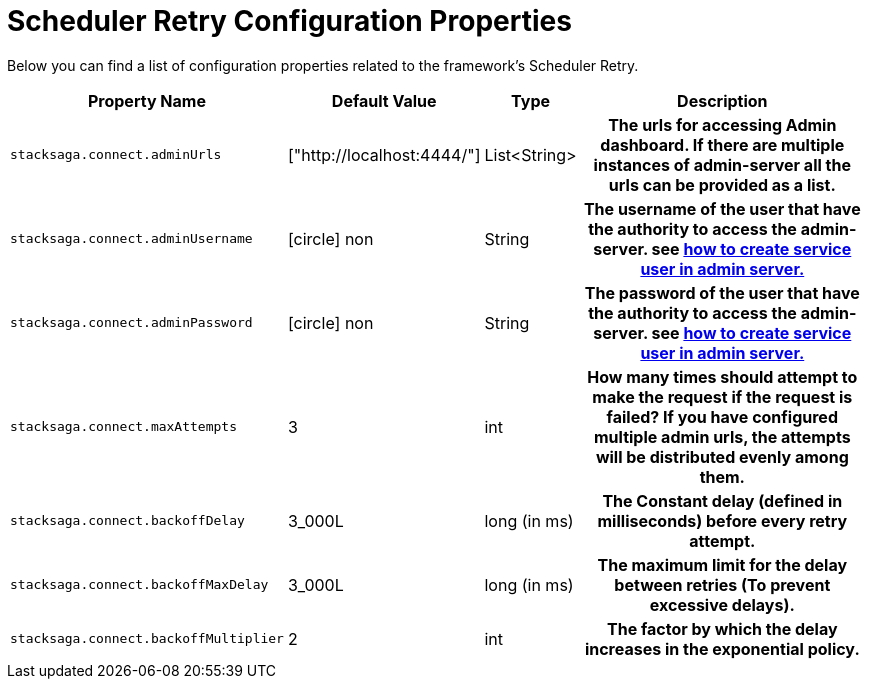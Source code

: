 = Scheduler Retry Configuration Properties

//todo: change the name : Scheduler Retry

Below you can find a list of configuration properties related to the framework's Scheduler Retry.

[cols="~,~,~,50h"]
|===
|Property Name|Default Value|Type|Description

|`stacksaga.connect.adminUrls` |["http://localhost:4444/"] |List<String>|The urls for accessing Admin dashboard. If there are multiple instances of admin-server all the urls can be provided as a list.
|`stacksaga.connect.adminUsername` | icon:circle[role=red,1x] non  | String | The username of the user that have the authority to access the admin-server. see link:http://stacksaga.org:[how to create service user in admin server.]
|`stacksaga.connect.adminPassword` | icon:circle[role=red,1x] non  | String | The password of the user that have the authority to access the admin-server. see link:http://stacksaga.org:[how to create service user in admin server.]
|`stacksaga.connect.maxAttempts` | 3  | int | How many times should attempt to make the request if the request is failed?
If you have configured multiple admin urls, the attempts will be distributed evenly among them.
|`stacksaga.connect.backoffDelay` | 3_000L  | long (in ms) | The Constant delay (defined in milliseconds) before every retry attempt.
|`stacksaga.connect.backoffMaxDelay` | 3_000L  | long (in ms) | The maximum limit for the delay between retries (To prevent excessive delays).
|`stacksaga.connect.backoffMultiplier` | 2  | int |  The factor by which the delay increases in the exponential policy.

|===